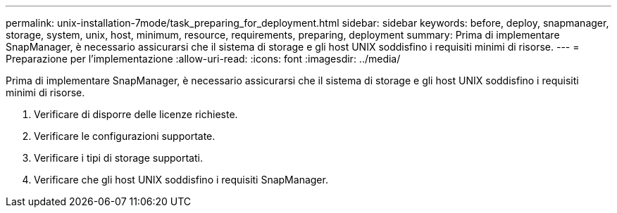 ---
permalink: unix-installation-7mode/task_preparing_for_deployment.html 
sidebar: sidebar 
keywords: before, deploy, snapmanager, storage, system, unix, host, minimum, resource, requirements, preparing, deployment 
summary: Prima di implementare SnapManager, è necessario assicurarsi che il sistema di storage e gli host UNIX soddisfino i requisiti minimi di risorse. 
---
= Preparazione per l'implementazione
:allow-uri-read: 
:icons: font
:imagesdir: ../media/


[role="lead"]
Prima di implementare SnapManager, è necessario assicurarsi che il sistema di storage e gli host UNIX soddisfino i requisiti minimi di risorse.

. Verificare di disporre delle licenze richieste.
. Verificare le configurazioni supportate.
. Verificare i tipi di storage supportati.
. Verificare che gli host UNIX soddisfino i requisiti SnapManager.

